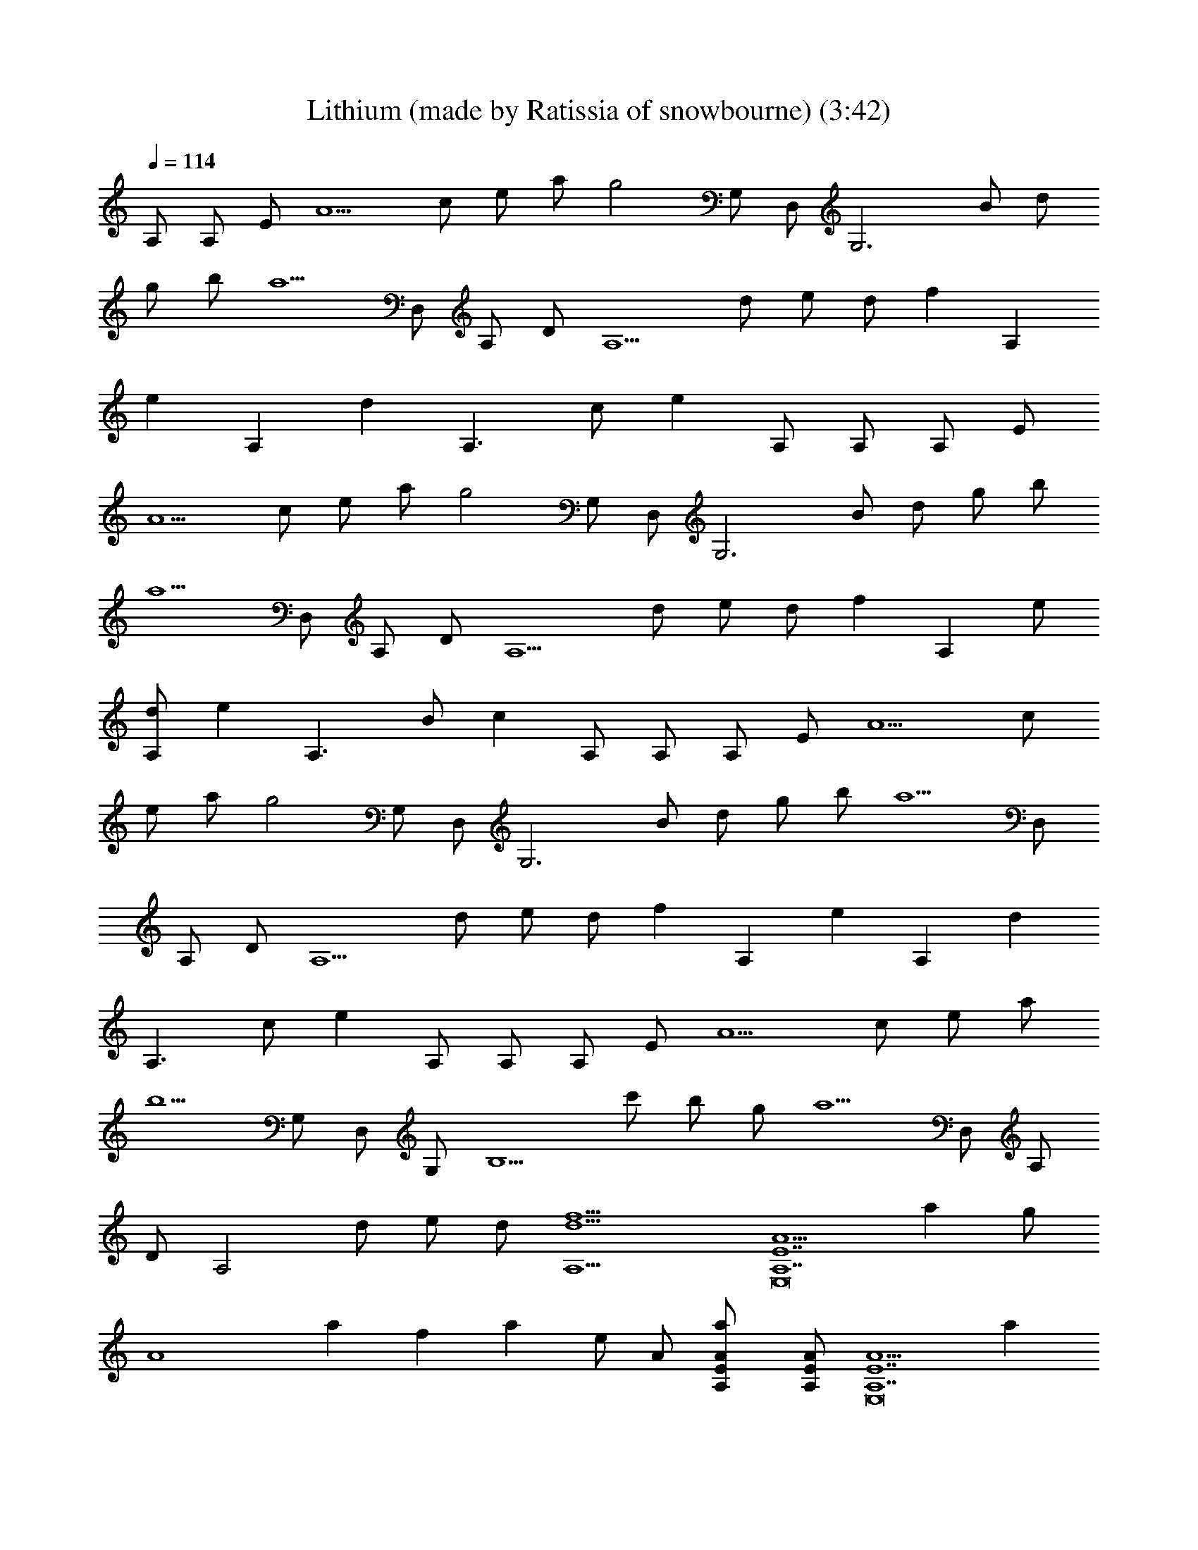 X: 1
T: Lithium (made by Ratissia of snowbourne) (3:42)
Z: Transcribed by ratissia
%  Original file: Lithium (made by Ratissia of snowbourne) (3:42)
%  Transpose: -1
L: 1/4
Q: 114
K: C
A,/2 A,/2 E/2 [A5/2z/2] c/2 e/2 a/2 [g2z/2] G,/2 D,/2 [G,3z/2] B/2 d/2
g/2 b/2 [a5/2z/2] D,/2 A,/2 D/2 [A,5/2z/2] d/2 e/2 d/2 [fz/2] [A,z/2]
[ez/2] [A,z/2] [dz/2] [A,3/2z/2] c/2 [ez/2] A,/2 A,/2 A,/2 E/2
[A5/2z/2] c/2 e/2 a/2 [g2z/2] G,/2 D,/2 [G,3z/2] B/2 d/2 g/2 b/2
[a5/2z/2] D,/2 A,/2 D/2 [A,5/2z/2] d/2 e/2 d/2 [fz/2] [A,z/2] e/2
[d/2A,] [ez/2] [A,3/2z/2] B/2 [cz/2] A,/2 A,/2 A,/2 E/2 [A5/2z/2] c/2
e/2 a/2 [g2z/2] G,/2 D,/2 [G,3z/2] B/2 d/2 g/2 b/2 [a5/2z/2] D,/2
A,/2 D/2 [A,5/2z/2] d/2 e/2 d/2 [fz/2] [A,z/2] [ez/2] [A,z/2] [dz/2]
[A,3/2z/2] c/2 [ez/2] A,/2 A,/2 A,/2 E/2 [A5/2z/2] c/2 e/2 a/2
[b5/2z/2] G,/2 D,/2 G,/2 [B,5/2z/2] c'/2 b/2 g/2 [a5/2z/2] D,/2 A,/2
D/2 [A,2z/2] d/2 e/2 d/2 [f9/2d9/2A,9/2] [A5/2A,7E,8E7z] a g/2
[A4z/2] a f a e/2 A/2 [aA/2E/2A,/2] [A/2E/2A,/2] [A5/2A,7E,8E7z] a
g/2 [A2z/2] a f/2 [A2z/2] a e/2 A/2 [aA/2E/2A,/2] [A/2E/2A,/2]
[A5/2A,/2E,4E] [A,z/2] [aE4z/2] [A,3/2z/2] [g/2c/2] [A2z/2] [aA,z/2]
D/2 [f/2E,4A,/2] [A2A,z/2] [aE3z/2] [A,2z/2] [e/2c/2] [A/2e/2]
[aAz/2] [A,5z/2] [F,4z/2] C/2 F/2 [c/2C/2] [d2G/2c/2] [C/2f/2] A/2
C/2 [c2F,7/2z/2] [E/2C/2] [A/2F/2] [E5/2C/2] [B/2A/2] [c3/2z/2] F/2
F,/2 [F,7/2z/2] C/2 [AF/2] C/2 [cF/2A/2] [C/2F/2] [BF/2C/2] [C/2D,/2]
[D,D/2] A,/2 [AE/2D,/2] [F3/2D/2G,3/2] [cB/2] G/2 [BGG,/2A,/2] A,/2
[AA,3E,8E/2] [E3/2z/2] [ac/2] A/2 [g/2E13/2] A/2 [aA,4] f/2 A/2 a e/2
A/2 [aA,/2] A,/2 [AA,4E,8z/2] [E2z/2] [aA3/2] g/2 [A/2E3/2] [ac/2]
A/2 [f/2A,4] [A/2E/2] [aA/2] E/2 [e/2c/2] [A/2d/2] [aA/2] E/2
[F,4z/2] C/2 [F3/2z/2] [c/2C/2] [d2G/2] C/2 A/2 [CF/2] [c2F,4z/2]
[E/2C/2] [A/2F/2] [E5/2C/2] [B/2A/2] [c3/2z/2] F/2 C/2 [F,7/2z/2] C/2
[AF/2] C/2 [c/2F/2C/2] [C/2c/2] [BF/2A/2] [C/2D,/2] [D,3/2z/2] A,/2
[AE/2D/2] [F3/2D,/2] [cG,3/2z/2] D/2 [BGz/2] G,/2 [e3/2A,7/2z/2] E/2
[Az/2] [c/2E/2] [A3/2cz/2] d/2 [BE/2] [A/2A,/2] [d3/2F,4z/2] C/2
[Fz/2] [c/2A/2] [F3/2cz/2] A/2 [dC/2] F/2 [e3/2A,3z/2] E/2 [Az/2]
[c/2E/2] [A/2c] [Az/2] [BA,/2] [A/2E/2D,/2] [d3/2F,7/2z/2] C/2 [Fz/2]
[e3/2C/2] [F2A/2] f/2 [fc/2] F,/2 [A,/2A3/2E] [A,7/2z/2] [E3z/2]
[A5/2z/2] c/2 e/2 a/2 [g2z/2] [G,G4D4z/2] D,/2 [G,3z/2] B/2 d/2 g/2
b/2 [a5/2z/2] [D,7/2DA,/2] [A,z/2] [D5/2z/2] [A,2z/2] d/2 e/2 d/2
[fD/2A,/2D,/2] [A,D4D,4z/2] [ez/2] [A,z/2] [dz/2] [A,3/2z/2] c/2
[ez/2] A,/2 [A,/2A3/2E] [A,7/2z/2] [E3z/2] [A5/2z/2] c/2 e/2 a/2
[g2z/2] [G,G4D4z/2] D,/2 [G,3z/2] B/2 d/2 g/2 b/2 [a5/2z/2]
[D,7/2DA,/2] [A,z/2] [D5/2z/2] [A,2z/2] d/2 e/2 d/2 [fD/2A,/2D,/2]
[A,D4D,4z/2] e/2 [d/2A,] [ez/2] [A,3/2z/2] B/2 [cz/2] A,/2
[A,/2A3/2E] [A,7/2z/2] [E3z/2] [A5/2z/2] c/2 e/2 a/2 [g2z/2]
[G,G4D4z/2] D,/2 [G,3z/2] B/2 d/2 g/2 b/2 [a5/2z/2] [D,7/2DA,/2]
[A,z/2] [D5/2z/2] [A,2z/2] d/2 e/2 d/2 [fD/2A,/2D,/2] [A,D4D,4z/2]
[ez/2] [A,z/2] [dz/2] [A,3/2z/2] c/2 [ez/2] A,/2 [A,/2A3/2E]
[A,7/2z/2] [E3z/2] [A5/2z/2] c/2 e/2 a/2 [b5/2z/2] [G,G4D4z/2] D,/2
[G,3z/2] [B,5/2z/2] c'/2 b/2 g/2 [a5/2z/2] [D,7/2DA,/2] [A,z/2]
[D5/2z/2] [A,2z/2] d/2 e/2 d/2 [f5/2d5/2A,/2D/2D,/2] [D2A,2D,2] z3/2
[B5/2z/2] [F,4FC/2] [Cz/2] [F3/2z/2] [C3/2z/2] [A2z/2] [Fz/2] [Cz/2]
F/2 [GG,4D/2] [Dz/2] [G3/2z/2] [D3/2z/2] [B3/2B,3/2z/2] [G3/2z/2]
[Dz/2] [A3/2A,/2C/2] [A,E/2E,7/2] [E3z/2] [A,A] [B,/2A,3/2] [Cz/2]
[Az/2] [DE/2A,/2E,/2] [A,2E/2E,2] [CE3/2z/2] [Az/2] [B,z/2] [G,2GD/2]
[C3/2D3/2z/2] G [G2F,4FC/2] [Cz/2] [Fz/2] [C3/2z/2] [F/2A/2] [Fz/2]
[Cz/2] F/2 [E2D,/2G3DG,2] A,/2 [D3/2z/2] A,/2 [A3/2G,2z/2] [Dz/2]
[Gz/2] [E/2D/2] [A,AE/2E,7/2] [E3z/2] [A,A2] [C/2A,3/2] [B,z/2]
[Az/2] [B,E/2A,/2E,/2] [A,/2E/2E,2] [A,E3/2z/2] [Az/2] [A,z/2]
[G,/2GD/2] [G,3/2D3/2z/2] G [FA,3F,4C/2] [C5/2z/2] F F [FA,C]
[E3/2^G,3/2E,4B,/2] [B,3/2z/2] [Fz/2] [E5/2^G,3/2z/2] [B,2z] [DA,FB]
[F3/2A,3E/2E,7/2] [Ez/2] [Az/2] [Ez/2] A/2 [Ez/2] [C5A,/2]
[E/2A,/2E,/2] [A,2E/2E,2] [Ez/2] A/2 E/2 [=G,2D/2D,2] [Dz/2] G/2 D/2
[F,3FC/2] [Cz/2] [Fz/2] [Cz/2] [A,3/2F3/2z/2] [Cz/2] F,/2
[B,5/2C/2F/2F,/2] [D,2DA,/2] [A,z/2] [Dz/2] A,/2 [G,2GD/2] [Dz/2]
[Gz/2] D/2 [A5/2A,4E,7E7z] a g/2 [A3/2z/2] a [fA,3] a e/2 A/2
[aE/2A,/2E,/2] [E/2A,/2E,/2] [AA,7E,7E7] a g/2 A/2 a f/2 A/2 a e/2
A/2 [aE/2A,/2E,/2] [E/2A,/2E,/2] [A5/2A,/2E,4E] [A,z/2] [aE4z/2]
[A,3/2z/2] [g/2c/2] [A2z/2] [aA,z/2] D/2 [f/2E,4A,/2] [A2A,z/2]
[aE3z/2] [A,2z/2] [e/2c/2] [A/2e/2] [aAz/2] [A,5z/2] [F,4z/2] C/2 F/2
[c/2C/2] [d2G/2c/2] [C/2f/2] A/2 C/2 [c2F,7/2z/2] [E/2C/2] [A/2F/2]
[E5/2C/2] [B/2A/2] [c3/2z/2] F/2 F,/2 [F,7/2z/2] C/2 [AF/2] C/2
[cF/2A/2] [C/2F/2] [BF/2C/2] [C/2D,/2] [D,D/2] A,/2 [AE/2D,/2]
[F3/2D/2G,3/2] [cB/2] G/2 [BGG,/2] A,/2 [AA,3E,8E/2] [E3/2z/2] [ac/2]
A/2 [g/2E13/2] A/2 [aA,4] f/2 A/2 a e/2 A/2 [aA,/2] A,/2 [AA,4E,8z/2]
[E2z/2] [aA3/2] g/2 [A/2E3/2] [ac/2] A/2 [f/2A,4] [A/2E/2] [aA/2] E/2
[e/2c/2] [A/2d/2] [aA/2] E/2 [F,4z/2] C/2 [F3/2z/2] [c/2C/2] [d2G/2]
C/2 A/2 [CF/2] [c2F,4z/2] [E/2C/2] [A/2F/2] [E5/2C/2] [B/2A/2]
[c3/2z/2] F/2 C/2 [F,7/2z/2] C/2 [AF/2] C/2 [c/2F/2C/2] [C/2c/2]
[BF/2A/2] [C/2D,/2] [D,3/2z/2] A,/2 [AE/2D/2] [F3/2D,/2] [cG,3/2z/2]
D/2 [BGz/2] G,/2 [e3/2A,7/2z/2] E/2 [Az/2] [c/2E/2] [A3/2cz/2] d/2
[BE/2] [A/2A,/2] [d3/2F,4z/2] C/2 [Fz/2] [c/2A/2] [F3/2cz/2] A/2
[dC/2] F/2 [e3/2A,3z/2] E/2 [Az/2] [c/2E/2] [A/2c] [Az/2] [bBA,/2]
[A/2E/2D,/2] [b3/2B3/2F,3z/2] C/2 [F2z/2] [c'3/2c3/2C/2] [CA/2] f/2
[dFc/2D,/2] F,/2 [A,/2EE,4] [A,7/2z/2] [E3z/2] [A5/2z/2] c/2 e/2 a/2
[g2z/2] [G,4GD/2] [D7/2z/2] [G3z/2] B/2 d/2 g/2 b/2 [a5/2z/2]
[D,7/2DA,/2] [A,z/2] [D5/2z/2] [A,2z/2] d/2 e/2 d/2 [fD/2A,/2D,/2]
[A,D4D,4z/2] [ez/2] [A,z/2] [gz/2] [A,3/2z/2] f/2 e/2 [d/2A,/2]
[A,/2EE,4] [A,7/2z/2] [E3z/2] [A5/2z/2] c/2 e/2 a/2 [g2z/2] [G,4GD/2]
[D7/2z/2] [G3z/2] B/2 d/2 g/2 b/2 [a5/2z/2] [D,7/2DA,/2] [A,z/2]
[D5/2z/2] [A,2z/2] d/2 e/2 d/2 [fD/2A,/2D,/2] [A,D4D,4z/2] e/2
[d/2A,] [ez/2] [A,3/2z/2] B/2 [cz/2] A,/2 [A,/2A3/2E] [A,7/2z/2]
[E3z/2] [A5/2z/2] c/2 e/2 a/2 g/2 [g3/2G,4GD/2] [D7/2z/2] [G3z/2] B/2
d/2 g/2 b/2 [a5/2z/2] [D,7/2DA,/2] [A,z/2] [D5/2z/2] [A,2z/2] d/2 e/2
d/2 [f9/2d9/2A9/2D/2A,/2D,/2] [A,4D4D,4] [A,/2A3/2E] [A,7/2z/2]
[E3z/2] [A5/2z/2] c/2 e/2 a/2 [g2z/2] [G,4GD/2] [D7/2z/2] [G3z/2] B/2
d/2 g/2 b/2 [a5/2z/2] [D,6DA,/2] [A,z/2] [D5z/2] [A,9/2z/2] d/2 e/2
d/2 [A5/2z/8] [d19/8f19/8] 
